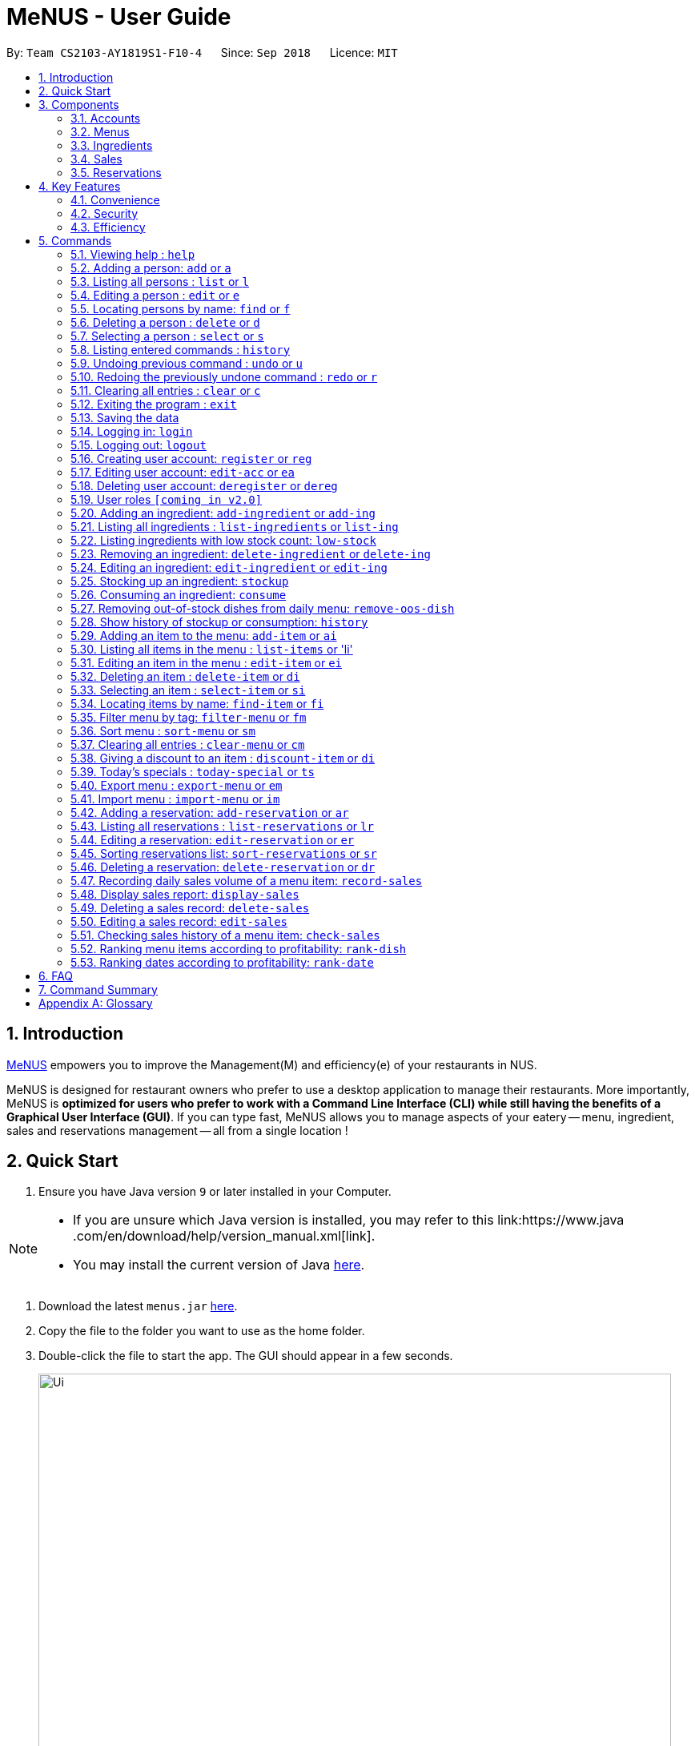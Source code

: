 = MeNUS - User Guide
:site-section: UserGuide
:toc:
:toc-title:
:toc-placement: preamble
:sectnums:
:imagesDir: images
:stylesDir: stylesheets
:xrefstyle: full
:experimental:
ifdef::env-github[]
:tip-caption: :bulb:
:note-caption: :information_source:
endif::[]
:repoURL: https://github.com/CS2103-AY1819S1-F10-4/main/tree/master

By: `Team CS2103-AY1819S1-F10-4`      Since: `Sep 2018`      Licence: `MIT`

== Introduction
link:{repoURL}[MeNUS] empowers you to improve the Management(M) and efficiency(e) of your
restaurants in NUS.

MeNUS is designed for restaurant owners who prefer to use a desktop application to manage their restaurants. More
importantly,
MeNUS is *optimized for users who prefer to work with a Command Line Interface (CLI) while still having the benefits
of a Graphical User Interface (GUI)*. If you can type fast, MeNUS allows you to manage aspects of your eatery
-- menu, ingredient, sales and reservations management -- all from a single location !

== Quick Start

.  Ensure you have Java version `9` or later installed in your Computer.

[NOTE]
====
* If you are unsure which Java version is installed, you may refer to this link:https://www.java
.com/en/download/help/version_manual.xml[link].
* You may install the current version of Java link:https://www.oracle.com/technetwork/java/javase/downloads/index.html[here].
====

.  Download the latest `menus.jar` link:https://github.com/CS2103-AY1819S1-F10-4/main/releases[here].
.  Copy the file to the folder you want to use as the home folder.
.  Double-click the file to start the app. The GUI should appear in a few seconds.
+
image::Ui.png[width="790"]
+
.  Type the command in the command box and press kbd:[Enter] to execute it. +
e.g. typing *`help`* and pressing kbd:[Enter] will open the help window.
.  Some example commands you can try:

* *`list`* : lists all contacts
* **`add`**`n/John Doe p/98765432 e/johnd@example.com a/John street, block 123, #01-01` : adds a contact named `John Doe` to the Address Book.
* **`delete`**`3` : deletes the 3rd contact shown in the current list
* *`exit`* : exits the app

.  Refer to <<Commands>> for details of each command.

[[Components]]
== Components
*MeNUS* consists of five main components: account, menu, ingredient, sales and reservations management.

=== Accounts
* You can create accounts for your employees to manage the system on your behalf.

=== Menus
* You can conveniently manage your restaurant's various menus and the food items displayed in them.

=== Ingredients
* You can keep track of the ingredients your restaurant needs to serve up delicious food.

=== Sales
* You can monitor your restaurant's sales revenue to ensure its steady growth.

=== Reservations
* You can keep track of customer reservations on the system.

[[Features]]
== Key Features
=== Convenience
MeNUS is an ultimate All-In-One application that will provide you with the utmost convenience you need to manage your
restaurants in NUS.

* Exporting data to `.xml` (default) or Excel file `[coming in v2.0]`.

=== Security
Security is key to a business's success. *MeNUS* ensures the security of your restaurant's data by:

* Encrypting all restaurant data using AES-256. `[coming in v2.0]`
* Securing account passwords using bcrypt.
* Authenticating users before they can run any commands.
* Logging both successful and failed login attempts.

=== Efficiency
Time is money. *MeNUS* ensures that the application will:

* Loading within 5 seconds.
* Executing commands within split of a second and updating the GUI almost instantaneously.

[[Commands]]
== Commands

====
*Command Format*

* Words in `UPPER_CASE` are the parameters to be supplied by the user e.g. in `add n/NAME`, `NAME` is a parameter which can be used as `add n/John Doe`.
* Items in square brackets are optional e.g `n/NAME [t/TAG]` can be used as `n/John Doe t/friend` or as `n/John Doe`.
* Items with `…`​ after them can be used multiple times including zero times e.g. `[t/TAG]...` can be used as `{nbsp}` (i.e. 0 times), `t/friend`, `t/friend t/family` etc.
* Parameters can be in any order e.g. if the command specifies `n/NAME p/PHONE_NUMBER`, `p/PHONE_NUMBER n/NAME` is also acceptable.
====

=== Viewing help : `help`

Format: `help`

=== Adding a person: `add` or `a`

Adds a person to the address book +
Format: `add n/NAME p/PHONE_NUMBER e/EMAIL a/ADDRESS [t/TAG]...`

[TIP]
A person can have any number of tags (including 0)

Examples:

* `add n/John Doe p/98765432 e/johnd@example.com a/John street, block 123, #01-01`
* `add n/Betsy Crowe t/friend e/betsycrowe@example.com a/Newgate Prison p/1234567 t/criminal`

=== Listing all persons : `list` or `l`

Shows a list of all persons in the address book. +
Format: `list`

=== Editing a person : `edit` or `e`

Edits an existing person in the address book. +
Format: `edit INDEX [n/NAME] [p/PHONE] [e/EMAIL] [a/ADDRESS] [t/TAG]...`

****
* Edits the person at the specified `INDEX`. The index refers to the index number shown in the displayed person list. The index *must be a positive integer* 1, 2, 3, ...
* At least one of the optional fields must be provided.
* Existing values will be updated to the input values.
* When editing tags, the existing tags of the person will be removed i.e adding of tags is not cumulative.
* You can remove all the person's tags by typing `t/` without specifying any tags after it.
****

Examples:

* `edit 1 p/91234567 e/johndoe@example.com` +
Edits the phone number and email address of the 1st person to be `91234567` and `johndoe@example.com` respectively.
* `edit 2 n/Betsy Crower t/` +
Edits the name of the 2nd person to be `Betsy Crower` and clears all existing tags.

=== Locating persons by name: `find` or `f`

Finds persons whose names contain any of the given keywords. +
Format: `find KEYWORD [MORE_KEYWORDS]`

****
* The search is case insensitive. e.g `hans` will match `Hans`
* The order of the keywords does not matter. e.g. `Hans Bo` will match `Bo Hans`
* Only the name is searched.
* Only full words will be matched e.g. `Han` will not match `Hans`
* Persons matching at least one keyword will be returned (i.e. `OR` search). e.g. `Hans Bo` will return `Hans Gruber`, `Bo Yang`
****

Examples:

* `find John` +
Returns `john` and `John Doe`
* `find Betsy Tim John` +
Returns any person having names `Betsy`, `Tim`, or `John`

=== Deleting a person : `delete` or `d`

Deletes the specified person from the address book. +
Format: `delete INDEX`

****
* Deletes the person at the specified `INDEX`.
* The index refers to the index number shown in the displayed person list.
* The index *must be a positive integer* 1, 2, 3, ...
****

Examples:

* `list` +
`delete 2` +
Deletes the 2nd person in the address book.
* `find Betsy` +
`delete 1` +
Deletes the 1st person in the results of the `find` command.

=== Selecting a person : `select` or `s`

Selects the person identified by the index number used in the displayed person list. +
Format: `select INDEX`

****
* Selects the person and loads the Google search page the person at the specified `INDEX`.
* The index refers to the index number shown in the displayed person list.
* The index *must be a positive integer* `1, 2, 3, ...`
****

Examples:

* `list` +
`select 2` +
Selects the 2nd person in the address book.
* `find Betsy` +
`select 1` +
Selects the 1st person in the results of the `find` command.

=== Listing entered commands : `history`

Lists all the commands that you have entered in reverse chronological order. +
Format: `history`

[NOTE]
====
Pressing the kbd:[&uarr;] and kbd:[&darr;] arrows will display the previous and next input respectively in the command box.
====

// tag::undoredo[]
=== Undoing previous command : `undo` or `u`

Restores the address book to the state before the previous _undoable_ command was executed. +
Format: `undo`

[NOTE]
====
Undoable commands: those commands that modify the address book's content (`add`, `delete`, `edit` and `clear`).
====

Examples:

* `delete 1` +
`list` +
`undo` (reverses the `delete 1` command) +

* `select 1` +
`list` +
`undo` +
The `undo` command fails as there are no undoable commands executed previously.

* `delete 1` +
`clear` +
`undo` (reverses the `clear` command) +
`undo` (reverses the `delete 1` command) +

=== Redoing the previously undone command : `redo` or `r`

Reverses the most recent `undo` command. +
Format: `redo`

Examples:

* `delete 1` +
`undo` (reverses the `delete 1` command) +
`redo` (reapplies the `delete 1` command) +

* `delete 1` +
`redo` +
The `redo` command fails as there are no `undo` commands executed previously.

* `delete 1` +
`clear` +
`undo` (reverses the `clear` command) +
`undo` (reverses the `delete 1` command) +
`redo` (reapplies the `delete 1` command) +
`redo` (reapplies the `clear` command) +
// end::undoredo[]

=== Clearing all entries : `clear` or `c`

Clears all entries from the address book. +
Format: `clear`

=== Exiting the program : `exit`

Exits the program. +
Format: `exit`

=== Saving the data

Address book data are saved in the hard disk automatically after any command that changes the data. +
There is no need to save manually.

=== Logging in: `login`

Logs into an existing account. +
Format: `login id/USERNAME pw/PASSWORD` +

Examples:

* `login id/azhikai pw/p@55w0rd`

=== Logging out: `logout`

Logs out of the account. +
Format: `logout`

=== Creating user account: `register` or `reg`

Creates a new user account. +
Format: `register id/USERNAME pw/PASSWORD`

Examples:

* `register id/azhikai pw/p@55w0rd`
* `reg id/azhikai pw/p@55w0rd`

=== Editing user account: `edit-acc` or `ea`

Edits an existing user account. +
Format: `edit-acc id/USERNAME [nid/NEW_USERNAME] [pw/NEW_PASSWORD]`

****
* The account's data will remain intact if none of the optional fields are provided.
****

Examples:

* `edit-acc id/azhikai`
** Nothing happens in this case.
* `edit-acc id/azhikai nid/angzhikai`
* `ea id/azhikai nid/angzhikai`
* `edit-acc id/azhikai nid/angzhikai pw/n3wp@55w0rd`

=== Deleting user account: `deregister` or `dereg`

Deletes an existing user account. +
Format: `deregister id/USERNAME`

Examples:

* `deregister id/azhikai`
* `dereg id/azhikai`

=== User roles `[coming in v2.0]`
With user role, each user will only be able to execute certain commands, other than the administrator and/or
restaurant owner who is able to execute all commands.

=== Adding an ingredient: `add-ingredient` or `add-ing`

Adds a new ingredient to the ingredient list. +
Format: `add-ingredient n/INGREDIENT_NAME t/UNIT_TYPE p/PRICE_PER_UNIT m/MINIMUM`

****
* MINIMUM refers to the minimum number of units below which an ingredient will be considered low in stock count
****

Examples:

* `add-ingredient n/cod fish t/kilogram p/20 m/1`

=== Listing all ingredients : `list-ingredients` or `list-ing`

Shows a list of all ingredients in the ingredient list. +
Format: `list-ingredients`

=== Listing ingredients with low stock count: `low-stock`

Shows a list of ingredients that are low in stock count. +
Format: `low-stock`

=== Removing an ingredient: `delete-ingredient` or `delete-ing`

Deletes the specified ingredient from the ingredient list. +
Format: `delete-ingredient INDEX` or `delete-ingredient NAME`

****
* Deletes the ingredient at the specified `INDEX`.
* The index refers to the index number shown in the displayed ingredient list.
* The index *must be a positive integer* 1, 2, 3, ...
* Alternatively, deletes the ingredient with the specified `NAME`.
****

Examples:

* `list-ingredients` +
`delete-ingredient 1` +
`list-ingredients` +
Deletes the 1st ingredient in the ingredient list.

* `delete-ingredient cod fish` +
`list-ingredients` +
Deletes the ingredient `cod fish` from the ingredient list.

=== Editing an ingredient: `edit-ingredient` or `edit-ing`

Edits an ingredient in the ingredient list. +
Format: `edit-ingredient INDEX [n/INGREDIENT_NAME] [t/UNIT_TYPE] [p/PRICE_PER_UNIT] [m/MINIMUM]` or `edit-ingredient NAME [n/INGREDIENT_NAME] [t/UNIT_TYPE] [p/PRICE_PER_UNIT] [m/MINIMUM]`

****
* Edits the ingredient at the specified `INDEX`. The index refers to the index number shown in the displayed ingredient list. The index *must be a positive integer* 1, 2, 3, ...
* At least one of the optional fields must be provided.
* Existing values will be updated to the input values.
* Alternatively, edits the ingredient with the specified `NAME`.
****

Examples:

* `edit-ingredient 3 n/thin fries` +
Edits the name of the 3rd ingredient to be `thin fries`.

* `edit-ingredient 4 u/1.5ml bottle p/1.20`  +
Edits the unit type and price per unit of the 4th ingredient to be `1.5ml bottle` and `1.20` respectively.

* `edit-ingredient ketchup n/tomato ketchup`  +
Edits the name of `ketchup` to be `tomato ketchup`.

=== Stocking up an ingredient: `stockup`

Increase the number of units of an ingredient or multiple ingredients. +
Format: `stockup n/INGREDIENT_NAME... u/NUMBER_OF_UNITS...`

****
* NUMBER_OF_UNITS for an ingredient must follow the INGREDIENT_NAME for that particular ingredient.
****

Examples:

* `stockup n/cod fish u/5`
* `stockup n/chicken thigh u/10 n/fries u/20 n/tomato ketchup u/50`

=== Consuming an ingredient: `consume`

Decrease the number of units of an ingredient or multiple ingredients. +
Format: `consume n/INGREDIENT_NAME... u/NUMBER_OF_UNITS...`

****
* NUMBER_OF_UNITS for an ingredient must follow the INGREDIENT_NAME for that particular ingredient.
****

Examples:

* `consume n/cod fish u/1`
* `consume n/chicken thigh u/2 n/fries u/1`

=== Removing out-of-stock dishes from daily menu: `remove-oos-dish`

Removes out-of-stock dishes that require ingredients with low stock count from the daily menu. +
Format: `remove-oos-dish`

=== Show history of stockup or consumption: `history`

Shows the history of past ingredient stockups or past ingredient consumption. +
Format: `history [stockup] [consumption]`

****
* At least one of the optional fields must be provided.
****

=== Adding an item to the menu: `add-item` or `ai`

Adds an item to the menu +
Format: `add-item n/ITEM_NAME p/ITEM_PRICE [t/TAG]...`

****
* ITEM_NAME and ITEM_PRICE must be provided.
* An item can have any number of tags (including 0)
****

Examples:

* `add-item n/Burger p/2`
* `add-item n/Burger Set p/4.5 t/Set`

=== Listing all items in the menu : `list-items` or 'li'

Shows a list of all items in the menu. +
Format: `list-items`

=== Editing an item in the menu : `edit-item` or `ei`

Edits an existing item in the menu. +
Format: `edit-item INDEX [n/ITEM_NAME] [p/ITEM_PRICE] [t/TAG]...` or `edit-item NAME [n/ITEM_NAME] [p/ITEM_PRICE]
[t/TAG]...`

****
* Edits the item at the specified `INDEX`. The index refers to the index number shown in the displayed item list. The
index *must be a positive integer* 1, 2, 3, ...
* At least one of the optional fields must be provided.
* Existing values will be updated to the input values.
* When editing tags, the existing tags of the item will be removed i.e adding of tags is not cumulative.
* You can remove all the item's tags by typing `t/` without specifying any tags after it.
* Alternatively, edits the item with the specified `NAME`.
****

Examples:

* `edit-item 1 n/burger p/3` +
Edits the name and price of the 1st item to be `burger` and `3` respectively.
* `edit-item 2 p/4 t/` +
Edits the price of the 2nd item to be `4` and clears all existing tags.

=== Deleting an item : `delete-item` or `di`

Deletes the specified item from the menu. +
Format: `delete-item INDEX` or `delete-item NAME`

****
* Deletes the item at the specified `INDEX`.
* The index refers to the index number shown in the displayed item list.
* The index *must be a positive integer* 1, 2, 3, ...
* Alternatively, deletes the item with the specified `NAME`.
****

Examples:

* `list-items` +
`delete-item 2` +
Deletes the 2nd item in the menu.
* `find-item Cheese` +
`delete-item 1` +
Deletes the 1st item in the results of the `find` command.

=== Selecting an item : `select-item` or `si`

Selects the item identified by the index number used in the menu. +
Format: `select-item INDEX`

****
* Selects the item and loads the page the item at the specified `INDEX`.
* The index refers to the index number shown in the displayed item list.
* The index *must be a positive integer* `1, 2, 3, ...`
****

Examples:

* `list` +
`select-item 2` +
Selects the 2nd item in the menu.
* `find Burger` +
`select-item 1` +
Selects the 1st item in the results of the `find` command.

=== Locating items by name: `find-item` or `fi`

Finds items whose names contain any of the given keywords. +
Format: `find-item KEYWORD [MORE_KEYWORDS]`

****
* The search is case insensitive. e.g `burger` will match `Burger`
* The order of the keywords does not matter. e.g. `Cheese Burger` will match `Burger Cheese`
* Only the name is searched.
* Only full words will be matched e.g. `Bur` will not match `Burger`
* Items matching at least one keyword will be returned (i.e. `OR` search). e.g. `Cheese Burger` will return
`Cheese Fries`,`Cheese Cake`
****

Examples:

* `find-item Burger` +
Returns `burger` and `Cheese Burger`
* `find-item Cheese Chocolate Fruit` +
Returns any item having names `Cheese`, `Chocolate`, or `Fruit`

=== Filter menu by tag: `filter-menu` or `fm`

Finds items that contain the given tag in the menu. +
Format: `filter-menu t/TAG`

****
* The search is case insensitive. e.g `burger` will match `Burger`
* Only filter by tag.
* Only full words will be matched e.g. `Bur` will not match `Burger`
* Items matching at least one keyword will be returned (i.e. `OR` search). e.g. `Cheese Burger` will return
`Cheese Fries`,`Cheese Cake`
****

Examples:

* `filter-menu t/monday` +
Returns any item that contains tag `monday`
* `filter-menu t/set` +
Returns any item that contains tag `set`

=== Sort menu : `sort-menu` or `sm`

Sort the menu by name or price. +
Format: `sort-menu [NAME] [PRICE]`

****
* Sort the menu by name or price.
* Case-insensitive, can be: `sort-menu name` or `sort-menu NAME`
* Only one of the sorting method should be provided.
****

Examples:

* `sort-menu NAME` +
Sorts the menu by item name in alphabetical order.
* `sort-menu PRICE` +
Sorts the menu by item price in ascending order(lowest to highest).

=== Clearing all entries : `clear-menu` or `cm`

Clears all entries from the menu. +
Format: `clear-menu`

=== Giving a discount to an item : `discount-item` or `di`

Gives the item identified by the index number used in the displayed item list a discount. +
Format: `discount-item INDEX|ALL d/PERCENTAGE`

****
* Gives the item at the specified `INDEX` a discount based on the percentage.
* If the item is already on discount, it will update the new discounted price.
* The index refers to the index number shown in the displayed person list.
* The index *must be a positive integer* `1, 2, 3, ...`
* You can remove discount by typing `0` for the percentage.
* You can give a discount to the whole menu by typing `ALL` instead of a specified `INDEX`.
****

Examples:

* `list-items` +
`discount-item 2` +
Discount the 2nd item in the menu.
* `find-item Cheese` +
`discount-item 1` +
Discounts the 1st item in the results of the `find` command.

=== Today's specials : `today-special` or `ts`

Lists the items that have been tagged with the particular day in the menu. +
Format: `today-special`

Examples:

* `today-special` +
If today is Monday +
List the items that have been tagged with `Monday` in the menu.

=== Export menu : `export-menu` or `em`

Exports the menu to a particular file path. +
Format: `export-menu fp/FILEPATH fn/FILENAME`

Examples:

* `export-menu f/test/ n/menu.txt` +
Export the menu to test folder with the file name `menu.txt`

=== Import menu : `import-menu` or `im`

Imports an existing menu from specified file path to replace current menu. +
Format: `import-menu fp/FILEPATH fn/FILENAME`

Examples:

* `import-menu f/test/ n/menu.txt` +
Import the menu.txt from test folder to replace current menu.

=== Adding a reservation: `add-reservation` or `ar`

Adds a new reservation to the reservations list. +
Format: `add-reservation n/NAME px/PAX dt/DATETIME`

****
* DateTime is entered in yyyy-mm-dd**T**hh:mm:ss format.
****

Examples:

* `add-reservation n/TAN px/4 dt/2018-07-21T10:00:00`

=== Listing all reservations : `list-reservations` or `lr`

Shows a list of all reservations in the reservations list. +
Format: `list-reservations`

=== Editing a reservation: `edit-reservation` or `er`

Edits an reservation in the reservation list. +
Format: `edit-reservation INDEX [n/NAME] [px/PAX] [dt/DATETIME]`

****
* Edits the reservation at the specified `INDEX`. The index refers to the index number shown in the
displayed reservations list. The index *must be a positive integer* 1, 2, 3, ...
* At least one of the optional fields must be provided.
* Existing values will be updated to the input values.
****

Examples:

* `edit-reservation 2 dt/2018-12-31T18:00:00` +
Edits the time of the 2nd reservation in the list to `31st Dec 2018, 1800` hrs.

* `edit-reservation 6 n/ONG px/4`  +
Edits the name and pax of the 6th reservation to `ONG` and `4` respectively.

=== Sorting reservations list: `sort-reservations` or `sr`

Sorts the reservations list by Date/Time. +
Format: `sort-reservations`

=== Deleting a reservation: `delete-reservation` or `dr`

Deletes the specified reservation from the reservations list. +
Format: `delete-reservation INDEX`

****
* Deletes the reservation at the specified `INDEX`.
* The index refers to the index number shown in the displayed reservations list.
* The index *must be a positive integer* 1, 2, 3, ...
****

Examples:

* `list-reservations` +
`delete-reservations 2` +
`list-ingredients` +
Deletes the 2nd reservation in the reservations list.

=== Recording daily sales volume of a menu item: `record-sales`

Records the quantity of a menu item sold within the specified day into the sales book. +
Format: `record-sales d/DATE n/ITEM_NAME q/QUANTITY SOLD p/ITEM_PRICE`

****
* DATE must be written in the DD-MM-YYYY format.
* Both DATE and ITEM_NAME cannot be same as another record in the sales book.
****

Examples:

* `record-sales d/25-09-2018 n/Fried Rice q/35 p/5.50`

=== Display sales report: `display-sales`

Displays the sales report for all days. +
Format: `display-sales` +
OR +
Displays the sales report for the specified day. +
Format: `display-sales DATE`

****
* DATE must be written in the DD-MM-YYYY format.
****

Examples:

* `display-sales` +
Displays the sales report for all days. +
* `display-sales 25-09-2018` +
Displays the sales report dated 25-09-2018.


=== Deleting a sales record: `delete-sales`

Deletes the sales record with the specified date and item name. +
Format: `delete-sales DATE ITEM_NAME` / `delete-sales ITEM_INDEX`

****
* Deletes the record at the specified `ITEM_INDEX`.
* The item index refers to the index number shown in the sales book.
* The index *must be a positive integer* 1, 2, 3, ...
* Alternatively, deletes the sales record with the specified `DATE` and `ITEM_NAME`.
****

Examples:

* `display-sales` +
`delete-sales 2` +
`display-sales` +
Deletes the 2nd record from the sales book.

* `delete-sales 10-02-2018 Fried Rice` +
`display-sales` +
Deletes the sales record for `Fried Rice` dated 10-02-2018 from the sales book.


=== Editing a sales record: `edit-sales`

Edits the sales record with the specified date and item name. +
Format: `edit-sales DATE NAME [n/ITEM_NAME] [q/QUANTITY SOLD] [p/ITEM_PRICE]` / `edit-sales INDEX [n/ITEM_NAME]
[q/QUANTITY SOLD] [p/ITEM_PRICE]`

****
* Edits the record at the specified `INDEX`. The index refers to the index number shown in the sales book.
* The index *must be a positive integer* 1, 2, 3, ...
* At least one of the optional fields must be provided.
* Existing values will be updated to the input values.
* Alternatively, edits the sales record with the specified `DATE` and `NAME`.
****

Examples:

* `edit-sales 23-06-2018 Fried Rice n/Fried Rice with Shrimps` +
In the sales record of "Fried Rice" dated 23-06-2018, edits its name to be "Fried Rice with Shrimps".

* `edit-sales 12-02-2018 Pasta q/37 p/6.50`  +
In the sales record of "Pasta" dated 12-02-2018, edits its quantity sold and price to be 37 and 6.50
respectively.

* `edit-sales 3 n/Fried Omelet`  +
In the 3rd record in the sales book, edits the menu item's name to be "Fried Omelet".

=== Checking sales history of a menu item: `check-sales`

Displays the sales history of a menu item and the total revenue it has accumulated. +
Format: `check-sales ITEM_NAME` +

Examples:

* `check-sales Fried Rice`

=== Ranking menu items according to profitability: `rank-dish`

Ranks the menu items based on their total revenue accumulated in past sales records in descending order. +
Format: `rank-dish`

=== Ranking dates according to profitability: `rank-date`

Ranks the dates based on their revenue accumulated in past sales records in descending order. +
Format: `rank-date`

== FAQ

*Q: How do I transfer my data to another Computer?* +
*A*: Install the application in the other computer and overwrite the empty data file it creates with the file that
contains the data of your previous *MeNUS* folder.

== Command Summary
[width="100%",cols="10%,<45%,<45%",options="header",]
|=======================================================================
|Command |Format |Example
|*Help* |`help` |`help`
|*Add* |`add n/NAME p/PHONE_NUMBER e/EMAIL a/ADDRESS [t/TAG]...` |`add n/James Ho p/22224444 e/jamesho@example.com a/123, Clementi Rd, 1234665 t/friend t/colleague`
|*Clear* |`clear` |`clear`
|*Delete* |`delete INDEX` |`delete 3`
|*Edit* |`edit INDEX [n/NAME] [p/PHONE_NUMBER] [e/EMAIL] [a/ADDRESS] [t/TAG]...` |`edit 2 n/James Lee e/jameslee@example.com`
|*Find* |`find KEYWORD [MORE_KEYWORDS]` |`find James Jake`
|*List* |`list` |`list`
|*Select* |`select INDEX` |`select 2`
|*History* |`history` |`history`
|*Undo* |`undo` |`undo`
|*Redo* |`redo` |`redo`
|*Login* |`login id/USERNAME pw/PASSWORD` |`login id/azhikai pw/1122qq`
|*Logout* |`logout` |`logout`
|*Create account* |`register id/USERNAME pw/PASSWORD` |`register id/azhikai pw/1122qq`
|*Edit account* |`edit-acc id/USERNAME [nid/NEW_USERNAME] [pw/NEW_PASSWORD]` |`edit-acc id/azhikai nid/angzhikai`
|*Delete account* |`deregister id/USERNAME` |`deregister id/azhikai`
|*Add ingredient* |`add-ingredient n/INGREDIENT_NAME t/UNIT_TYPE p/PRICE_PER_UNIT m/MINIMUM` |`add-ingredient n/cod fish t/kilogram p/20 m/1`
|*List ingredient* |`list-ingredients` |`list-ingredients`
|*List ingredient with low stock count* |`list-ingredients-low` |`list-ingredients-low`
|*Edit ingredient* |`edit-ingredient INDEX [n/INGREDIENT_NAME] [t/UNIT_TYPE] [p/PRICE_PER_UNIT] [m/MINIMUM]` or `edit-ingredient NAME [n/INGREDIENT_NAME] [t/UNIT_TYPE] [p/PRICE_PER_UNIT] [m/MINIMUM]` |`edit-ingredient 3 n/thin fries` or `edit-ingredient ketchup n/tomato ketchup`
|*Delete ingredient* |`delete-ingredient INDEX` or `delete-ingredient NAME` |`delete-ingredient 1` or `delete-ingredient cod fish`
|*Stock up* |`stockup n/INGREDIENT_NAME... u/NUMBER_OF_UNITS...` |`stockup n/cod fish u/5`
|*Consume* |`consume n/INGREDIENT_NAME... u/NUMBER_OF_UNITS...` |`consume n/cod fish u/1`
|*Remove dishes with low ingredients* |`remove-oos-dish` |`remove-oos-dish`
|*History of stockup/consumption* |`history [purchase] [consumption]` |`history stockup`
|*Add item* |`add-item n/ITEM_NAME p/ITEM_PRICE [t/TAG]...` |`add-item n/Burger Set p/3 t/set`
|*Edit menu* |`edit-item INDEX [n/ITEM_NAME] [p/ITEM_PRICE] [t/TAG]...` |`edit-item 2 n/Fries p/3`
|*Delete item* |`delete-item INDEX` |`delete-item 3`
|*Select item* |`select-items INDEX` |`select-items 3`
|*Find item* |`find-item KEYWORD [MORE_KEYWORDS]` |`find-item Cheese Burger`
|*List items* |`list-items` |`list-items`
|*Filter menu* |`filter-menu t/TAG` |`filter-menu t/cheese`
|*Sort menu* |`sort-menu` |`sort-menu NAME`
|*Discount item* |`discount-item INDEX d/PERCENTAGE` |`discount-item 2 d/20`
|*Today's special* |`today-special` |`today-special`
|*Export menu* |`export-menu fp/FILE_PATH fn/FILE_NAME` |`export-menu fp/backup/ fn/menu.txt`
|*Import menu* |`import-menu fp/FILE_PATH fn/FILE_NAME` |`import-menu fp/backup/ fn/menu.txt`
|*Add reservation* |`add-reservation n/NAME px/PAX dt/DATETIME` |`add-reservation n/TAN px/4 dt/2018-07-21:10:00:00`
|*Edit reservation* |`edit-reservation INDEX [n/NAME] [px/PAX] [dt/DATETIME]` |`edit-reservation 2 px/2`
|*Delete reservation* |`delete-reservation INDEX` |`delete-reservations 2`
|*List reservation* |`list-reservations` |`list-reservations`
|*Sort reservation* |`sort-reservations` |`sort-reservations`
|*Record sales volume* |`record-sales d/DATE n/ITEM_NAME q/QUANTITY SOLD p/ITEM_PRICE` |`record-sales d/25-09-2018 n/Fried Rice q/35 p/5.50`
|*Display sales record* |`display-sales` or `display-sales DATE` |`display-sales` or `display-sales 25-09-2018`
|*Edit sales record* |`edit-sales DATE NAME [d/DATE] [n/ITEM_NAME] [q/QUANTITY SOLD] [p/ITEM_PRICE]` or `edit-sales INDEX [d/DATE] [n/ITEM_NAME] [q/QUANTITY SOLD] [p/ITEM_PRICE]` |`edit-sales 12-02-2018 Pasta q/37 p/6.50` or `edit-sales 3 n/Fried Omelet`
|*Check sales history of menu item* |`check-sales ITEM_NAME` |`check-sales Fried Rice`
|*Delete sales record* |`delete-sales DATE ITEM_NAME` or `delete-sales ITEM_INDEX` |`delete-sales 10-02-2018 Fried Rice` or `delete-sales 2`
|*Rank by profitability* |`rank-dish` or `rank-date` | `TO BE CONFIRMED`
|=======================================================================

[appendix]
== Glossary

[[gui]] GUI::
*Graphical User Interface* allows the use of icons or other visual indicators to interact with electronic devices,
rather than using only text via the command line.
